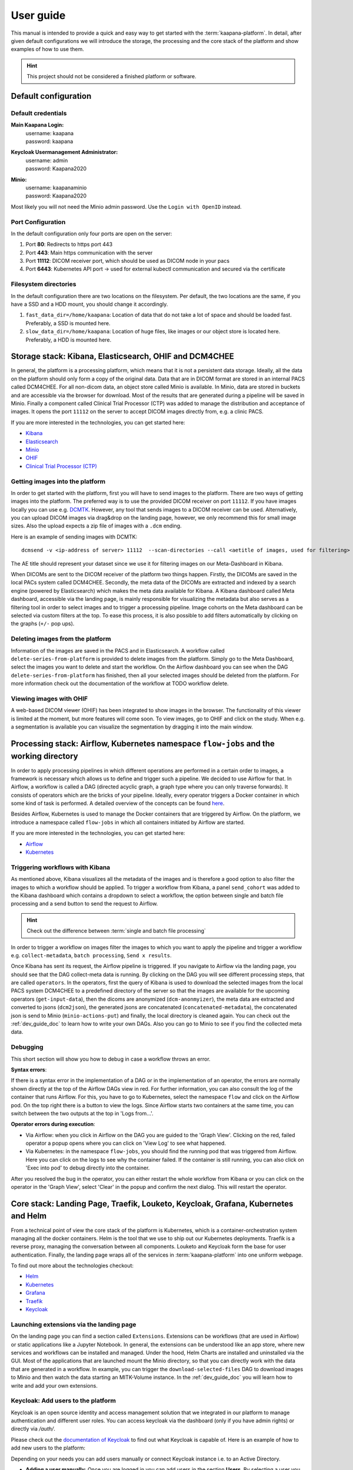 .. _user_guide:

User guide
==========
This manual is intended to provide a quick and easy way to get started with the :term:`kaapana-platform`. In detail, after given default configurations we will introduce the storage, the processing and the core stack of the platform and show examples of how to use them.

.. hint::
    | This project should not be considered a finished platform or software. 


Default configuration
---------------------

Default credentials
^^^^^^^^^^^^^^^^^^^

**Main Kaapana Login:**
  | username: kaapana
  | password: kaapana

**Keycloak Usermanagement Administrator:**
  | username: admin
  | password: Kaapana2020

**Minio:**
  | username: kaapanaminio
  | password: Kaapana2020

Most likely you will not need the Minio admin password. Use the ``Login with OpenID`` instead.

Port Configuration
^^^^^^^^^^^^^^^^^^
In the default configuration only four ports are open on the server:

1. Port  **80**:   Redirects to https port 443

2. Port **443**:   Main https communication with the server

3. Port **11112**: DICOM receiver port, which should be used as DICOM node in your pacs

4. Port **6443**:  Kubernetes API port -> used for external kubectl communication and secured via the certificate


Filesystem directories
^^^^^^^^^^^^^^^^^^^^^^
In the default configuration there are two locations on the filesystem. Per default, the two locations are the same, if you have a SSD and a HDD mount, you should change it accordingly.

1. ``fast_data_dir=/home/kaapana``: Location of data that do not take a lot of space and should be loaded fast. Preferably, a SSD is mounted here.

2. ``slow_data_dir=/home/kaapana``:  Location of huge files, like images or our object store is located here.  Preferably, a HDD is mounted here.


Storage stack: Kibana, Elasticsearch, OHIF and DCM4CHEE
-------------------------------------------------------

In general, the platform is a processing platform, which means that it is not a persistent data storage. Ideally, all the data on the platform should only form a copy of the original data. Data that are in DICOM format are stored in an internal PACS called  DCM4CHEE. For all non-dicom data, an object store called Minio is available. In Minio, data are stored in buckets and are accessible via the browser for download. Most of the results that are generated during a pipeline will be saved in Minio. Finally a component called Clinical Trial Processor (CTP) was added to manage the distribution and acceptance of images. It opens the port ``11112`` on the server to accept DICOM images directly from, e.g. a clinic PACS.

If you are more interested in the technologies, you can get started here:

* `Kibana <https://www.elastic.co/guide/en/kibana/current/getting-started.html>`_
* `Elasticsearch <https://www.elastic.co/guide/en/elasticsearch/reference/current/elasticsearch-intro.html>`_
* `Minio <https://min.io/>`_
* `OHIF <https://ohif.org/>`_
* `Clinical Trial Processor (CTP) <https://mircwiki.rsna.org/index.php?title=CTP-The_RSNA_Clinical_Trial_Processor#Clinical_Trial_Processor_.28CTP.29>`_


Getting images into the platform
^^^^^^^^^^^^^^^^^^^^^^^^^^^^^^^^

In order to get started with the platform, first you will have to send images to the platform. There are two ways of getting images into the platform. The preferred way is to use the provided DICOM receiver on port ``11112``. If you have images locally you can use e.g. `DCMTK <https://dicom.offis.de/dcmtk.php.en>`_. However, any tool that sends images to a DICOM receiver can be used. Alternatively, you can upload DICOM images via drag&drop on the landing page, however, we only recommend this for small image sizes. Also the upload expects a zip file of images with a ``.dcm`` ending.

Here is an example of sending images with DCMTK:

::

   dcmsend -v <ip-address of server> 11112  --scan-directories --call <aetitle of images, used for filtering> --scan-pattern '*'  --recurse <data-dir-of-DICOM images>

The AE title should represent your dataset since we use it for filtering images on our Meta-Dashboard in Kibana.


When DICOMs are sent to the DICOM receiver of the platform two things happen. Firstly, the DICOMs are saved in the local PACs system called DCM4CHEE. Secondly, the meta data of the DICOMs are extracted and indexed by a search engine (powered by Elasticsearch) which makes the meta data available for Kibana. A Kibana dashboard called Meta dashboard, accessible via the landing page, is mainly responsible for visualizing the metadata but also serves as a filtering tool in order to select images and to trigger a processing pipeline. Image cohorts on the Meta dashboard can be selected via custom filters at the top. To ease this process, it is also possible to add filters automatically by clicking on the graphs (``+/-`` pop ups).

Deleting images from the platform
^^^^^^^^^^^^^^^^^^^^^^^^^^^^^^^^^

Information of the images are saved in the PACS and in Elasticsearch. A workflow called ``delete-series-from-platform`` is provided to delete images from the platform. Simply go to the Meta Dashboard, select the images you want to delete and start the workflow. On the Airflow dashboard you can see when the DAG ``delete-series-from-platform`` has finished, then all your selected images should be deleted from the platform. For more information check out the documentation of the workflow at TODO workflow delete.

Viewing images with OHIF
^^^^^^^^^^^^^^^^^^^^^^^^

A web-based DICOM viewer (OHIF) has been integrated to show images in the browser. The functionality of this viewer is limited at the moment, but more features will come soon. To view images, go to OHIF and click on the study. When e.g. a segmentation is available you can visualize the segmentation by dragging it into the main window. 


Processing stack: Airflow, Kubernetes namespace ``flow-jobs`` and the working directory
---------------------------------------------------------------------------------------


In order to apply processing pipelines in which different operations are performed in a certain order to images, a framework is necessary which allows us to define and trigger such a pipeline. We decided to use Airflow for that. In Airflow, a workflow is called a DAG (directed acyclic graph, a graph type where you can only traverse forwards). It consists of operators which are the bricks of your pipeline. Ideally, every operator triggers a Docker container in which some kind of task is performed. A detailed overview of the concepts can be found `here <https://airflow.apache.org/docs/stable/concepts.html>`_.

Besides Airflow, Kubernetes is used to manage the Docker containers that are triggered by Airflow. On the platform, we introduce a namespace called ``flow-jobs`` in which all containers initiated by Airflow are started. 

If you are more interested in the technologies, you can get started here:

* `Airflow <https://airflow.apache.org/docs/stable/tutorial.html>`_
* `Kubernetes <https://kubernetes.io/docs/concepts/>`_

Triggering workflows with Kibana
^^^^^^^^^^^^^^^^^^^^^^^^^^^^^^^^

As mentioned above, Kibana visualizes all the metadata of the images and is therefore a good option to also filter the images to which a workflow should be applied. To trigger a workflow from Kibana, a panel ``send_cohort`` was added to the Kibana dashboard which contains a dropdown to select a workflow, the option between single and batch file processing and a send button to send the request to Airflow.

.. hint::

  | Check out the difference between :term:`single and batch file processing` 

In order to trigger a workflow on images filter the images to which you want to apply the pipeline and trigger a workflow e.g. ``collect-metadata``, ``batch processing``, ``Send x results``.

Once Kibana has sent its request, the Airflow pipeline is triggered. If you navigate to Airflow via the landing page, you should see that the DAG collect-meta data is running. By clicking on the DAG you will see different processing steps, that are called ``operators``. In the operators, first the query of Kibana is used to download the selected images from the local PACS system DCM4CHEE to a predefined directory of the server so that the images are available for the upcoming operators (``get-input-data``), then the dicoms are anonymized (``dcm-anonmyizer``), the meta data are extracted and converted to jsons (``dcm2json``), the generated jsons are concatenated (``concatenated-metadata``), the concatenated json is send to Minio (``minio-actions-put``) and finally, the local directory is cleaned again. You can check out the :ref:`dev_guide_doc` to learn how to write your own DAGs. Also you can go to Minio to see if you find the collected meta data. 

Debugging
^^^^^^^^^

This short section will show you how to debug in case a workflow throws an error.

**Syntax errors**:

If there is a syntax error in the implementation of a DAG or in the implementation of an operator, the errors are normally shown directly at the top of the Airflow DAGs view in red. For further information, you can also consult the log of the container that runs Airflow. For this, you have to go to Kubernetes, select the namespace ``flow`` and click on the Airflow pod. On the top right there is a button to view the logs. Since Airflow starts two containers at the same time, you can switch between the two outputs at the top in 'Logs from…'.

**Operator errors during execution**:

* Via Airflow: when you click in Airflow on the DAG you are guided to the 'Graph View'. Clicking on the red, failed operator a popup opens where you can click on 'View Log' to see what happened.
* Via Kubernetes: in the namespace ``flow-jobs``, you should find the running pod that was triggered from Airflow. Here you can click on the logs to see why the container failed. If the container is still running, you can also click on 'Exec into pod' to debug directly into the container.

After you resolved the bug in the operator, you can either restart the whole workflow from Kibana or you can click on the operator in the 'Graph View', select 'Clear' in the popup and confirm the next dialog. This will restart the operator.

Core stack: Landing Page, Traefik, Louketo, Keycloak, Grafana, Kubernetes and Helm
----------------------------------------------------------------------------------

From a technical point of view the core stack of the platform is Kubernetes, which is a container-orchestration system managing all the docker containers. Helm is the tool that we use to ship out our Kubernetes deployments. Traefik is a reverse proxy, managing the conversation between all components. Louketo and Keycloak form the base for user authentication. Finally, the landing page wraps all of the services in :term:`kaapana-platform` into one uniform webpage.

To find out more about the technologies checkout:

* `Helm <https://helm.sh/>`_
* `Kubernetes <https://kubernetes.io/docs/concepts/>`_
* `Grafana <https://grafana.com/>`_
* `Traefik <https://doc.traefik.io/traefik/>`_
* `Keycloak <https://www.keycloak.org/documentation.html>`_

Launching extensions via the landing page
^^^^^^^^^^^^^^^^^^^^^^^^^^^^^^^^^^^^^^^^^

On the landing page you can find a section called ``Extensions``. Extensions can be workflows (that are used in Airflow) or static applications like a Jupyter Notebook. In general, the extensions can be understood like an app store, where new services and workflows can be installed and managed. Under the hood, Helm Charts are installed and uninstalled via the GUI. Most of the applications that are launched mount the Minio directory, so that you can directly work with the data that are generated in a workflow. In example, you can trigger the ``download-selected-files`` DAG to download images to Minio and then watch the data starting an MITK-Volume instance. In the :ref:`dev_guide_doc` you will learn how to write and add your own extensions.

Keycloak: Add users to the platform
^^^^^^^^^^^^^^^^^^^^^^^^^^^^^^^^^^^

Keycloak is an open source identity and access management solution that we integrated in our platform to manage authentication and different user roles. 
You can access keycloak via the dashboard (only if you have admin rights) or directly via */auth/*.

Please check out the `documentation of Keycloak <https://www.keycloak.org/documentation.html>`_ to find out what Keycloak is capable of. Here is an example of how to add new users to the platform:

Depending on your needs you can add users manually or connect Keycloak instance i.e. to an Active Directory.

* **Adding a user manually**: Once you are logged in you can add users in the section **Users**. By selecting a user you can change i.e. his password in the tab **Credentials** or change his role under **Role mappings**. Try i.e. to add a user who has no admin rights, only user rights. Currently there are only two user roles. The **admin** has some more privileges than a normal **user**, i.e. a **user** can not access the Kubernetes dashboard and can not see all components on the landing page.
* **Connecting with an Active Directory**: In order to connect to an active directory go to the tap **User Federation**. Depending on your needs select *ldap* or *kerberos*. The necessary configuration you should be able to get from your institution. If everything is configured correctly you should be able to login with your credentials from the Active Directory.

Grafana and Prometheus
^^^^^^^^^^^^^^^^^^^^^^

As with all platforms, a system to monitor the current system status is needed.
To provide this, the kaapana utilized a commonly used combination of `Prometheus <https://prometheus.io/>`_ and `Grafana <https://grafana.com/>`_.
The graphical dashboards present states such as disk space, CPU and GPU memory usage, network pressure etc.


Kubernetes: Your first place to look if something does not work
^^^^^^^^^^^^^^^^^^^^^^^^^^^^^^^^^^^^^^^^^^^^^^^^^^^^^^^^^^^^^^^

As mentioned above, Kubernetes is the basis of the whole platform. You can talk to Kubernetes either via the Kubernetes Dashboard, accessible via the landing page or via the terminal directly on your server. You can even talk to the Kuberentes cluster from another machine by setting up a connection to it (see here TODO). In case anything on the platform is not working, Kubernetes is the first place to go. Here are two use cases, when you might need to access Kubernetes.

**Case 1: Service is down**

In case you can't access a resource anymore most probably a Pod is down. In this case you first need to check why. For this you go to the Kubernetes-Dashboard. Select at the top a Namespace and then click on Pods. The pod which is down should appear in a red/orange color. Click on the pod. Add the top right, you see four buttons. First click on the left one, this will show the logs of the container. In the best case you see here, why your pod is down. To restart the pod you need to simply delete the pod. In case it was not triggered by an Airflow-Dag it should restart automatically (The same steps can be done via the console, see below). In case the component/service crashes again, there might be some deeper error.

**Case 2: Platform is not responding**

When your platform does not respond this can have different reasons.

- Pods are down: In order to check if and which services are down please log in to your server, where you can check if pods are down with:

::

    kubectl get pods -A

If all pods are running, most probably there are network errors. If not, a first try would be to delete the pod manually. It will then be automatically restarted. To delete a pod via the console. You need do copy the "NAME" and remember the NAMESPACE of the pod you want to delete and then execute:
::

    kubectl delete pods -n <THE NAMESPACE> <NAME OF THE POD>

- Network errors: In case of network errors, there seems to be an error within your local network. E.g. your server domain might not work.

